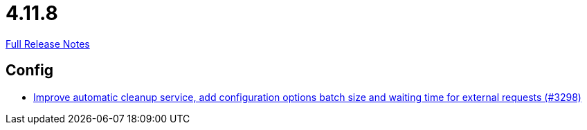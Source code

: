 // SPDX-FileCopyrightText: 2023 Artemis Changelog Contributors
//
// SPDX-License-Identifier: CC-BY-SA-4.0

= 4.11.8

link:https://github.com/ls1intum/Artemis/releases/tag/4.11.8[Full Release Notes]

== Config

* link:https://www.github.com/ls1intum/Artemis/commit/aafbdeceb25f4a867ed38c63e857be60a6f8465d[Improve automatic cleanup service, add configuration options batch size and waiting time for external requests (#3298)]


